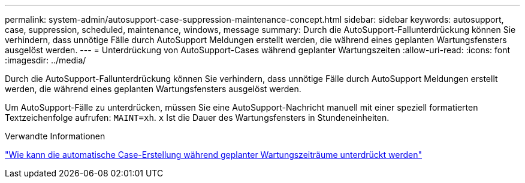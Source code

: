 ---
permalink: system-admin/autosupport-case-suppression-maintenance-concept.html 
sidebar: sidebar 
keywords: autosupport, case, suppression, scheduled, maintenance, windows, message 
summary: Durch die AutoSupport-Fallunterdrückung können Sie verhindern, dass unnötige Fälle durch AutoSupport Meldungen erstellt werden, die während eines geplanten Wartungsfensters ausgelöst werden. 
---
= Unterdrückung von AutoSupport-Cases während geplanter Wartungszeiten
:allow-uri-read: 
:icons: font
:imagesdir: ../media/


[role="lead"]
Durch die AutoSupport-Fallunterdrückung können Sie verhindern, dass unnötige Fälle durch AutoSupport Meldungen erstellt werden, die während eines geplanten Wartungsfensters ausgelöst werden.

Um AutoSupport-Fälle zu unterdrücken, müssen Sie eine AutoSupport-Nachricht manuell mit einer speziell formatierten Textzeichenfolge aufrufen: `MAINT=xh`. `x` Ist die Dauer des Wartungsfensters in Stundeneinheiten.

.Verwandte Informationen
https://kb.netapp.com/Advice_and_Troubleshooting/Data_Storage_Software/ONTAP_OS/How_to_suppress_automatic_case_creation_during_scheduled_maintenance_windows["Wie kann die automatische Case-Erstellung während geplanter Wartungszeiträume unterdrückt werden"]
